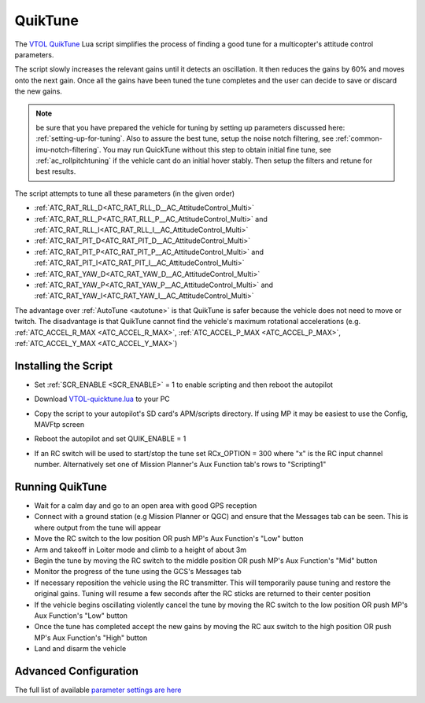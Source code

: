 .. _quiktune:

========
QuikTune
========

..  youtube:: K_T9ikEQmlc
    :width: 100%

The `VTOL QuikTune <https://github.com/ArduPilot/ardupilot/blob/Copter-4.5/libraries/AP_Scripting/applets/VTOL-quicktune.md>`__ Lua script simplifies the process of finding a good tune for a multicopter's attitude control parameters.

The script slowly increases the relevant gains until it detects an oscillation.  It then reduces the gains by 60% and moves onto the next gain.
Once all the gains have been tuned the tune completes and the user can decide to save or discard the new gains.

.. note:: be sure that you have prepared the vehicle for tuning by setting up parameters discussed here: :ref:`setting-up-for-tuning`. Also to assure the best tune, setup the noise notch filtering, see :ref:`common-imu-notch-filtering`. You may run QuickTune without this step to obtain initial fine tune, see :ref:`ac_rollpitchtuning` if the vehicle cant do an initial hover stably. Then setup the filters and retune for best results.

The script attempts to tune all these parameters (in the given order)

- :ref:`ATC_RAT_RLL_D<ATC_RAT_RLL_D__AC_AttitudeControl_Multi>`
- :ref:`ATC_RAT_RLL_P<ATC_RAT_RLL_P__AC_AttitudeControl_Multi>` and :ref:`ATC_RAT_RLL_I<ATC_RAT_RLL_I__AC_AttitudeControl_Multi>`
- :ref:`ATC_RAT_PIT_D<ATC_RAT_PIT_D__AC_AttitudeControl_Multi>`
- :ref:`ATC_RAT_PIT_P<ATC_RAT_PIT_P__AC_AttitudeControl_Multi>` and :ref:`ATC_RAT_PIT_I<ATC_RAT_PIT_I__AC_AttitudeControl_Multi>`
- :ref:`ATC_RAT_YAW_D<ATC_RAT_YAW_D__AC_AttitudeControl_Multi>`
- :ref:`ATC_RAT_YAW_P<ATC_RAT_YAW_P__AC_AttitudeControl_Multi>` and :ref:`ATC_RAT_YAW_I<ATC_RAT_YAW_I__AC_AttitudeControl_Multi>`

The advantage over :ref:`AutoTune <autotune>` is that QuikTune is safer because the vehicle does not need to move or twitch.
The disadvantage is that QuikTune cannot find the vehicle's maximum rotational accelerations (e.g. :ref:`ATC_ACCEL_R_MAX <ATC_ACCEL_R_MAX>`, :ref:`ATC_ACCEL_P_MAX <ATC_ACCEL_P_MAX>`, :ref:`ATC_ACCEL_Y_MAX <ATC_ACCEL_Y_MAX>`)

Installing the Script
=====================

- Set :ref:`SCR_ENABLE <SCR_ENABLE>` = 1 to enable scripting and then reboot the autopilot
- Download `VTOL-quicktune.lua <https://raw.githubusercontent.com/ArduPilot/ardupilot/Copter-4.5/libraries/AP_Scripting/applets/VTOL-quicktune.lua>`__ to your PC
- Copy the script to your autopilot's SD card's APM/scripts directory.  If using MP it may be easiest to use the Config, MAVFtp screen

  .. image:: ../images/quiktune-mp-mavftp.png
      :target: ../_images/quiktune-mp-mavftp.png
      :width: 450px

- Reboot the autopilot and set QUIK_ENABLE = 1
- If an RC switch will be used to start/stop the tune set RCx_OPTION = 300 where "x" is the RC input channel number.  Alternatively set one of Mission Planner's Aux Function tab's rows to "Scripting1"

  .. image:: ../images/quiktune-mp-auxfunction.png
      :target: ../_images/quiktune-mp-auxfunction.png
      :width: 450px

Running QuikTune
================

- Wait for a calm day and go to an open area with good GPS reception
- Connect with a ground station (e.g Mission Planner or QGC) and ensure that the Messages tab can be seen.  This is where output from the tune will appear
- Move the RC switch to the low position OR push MP's Aux Function's "Low" button
- Arm and takeoff in Loiter mode and climb to a height of about 3m
- Begin the tune by moving the RC switch to the middle position OR push MP's Aux Function's "Mid" button
- Monitor the progress of the tune using the GCS's Messages tab
- If necessary reposition the vehicle using the RC transmitter.  This will temporarily pause tuning and restore the original gains.  Tuning will resume a few seconds after the RC sticks are returned to their center position
- If the vehicle begins oscillating violently cancel the tune by moving the RC switch to the low position OR push MP's Aux Function's "Low" button
- Once the tune has completed accept the new gains by moving the RC aux switch to the high position OR push MP's Aux Function's "High" button
- Land and disarm the vehicle

Advanced Configuration
======================

The full list of available `parameter settings are here <https://github.com/ArduPilot/ardupilot/blob/Copter-4.5/libraries/AP_Scripting/applets/VTOL-quicktune.md>`__
